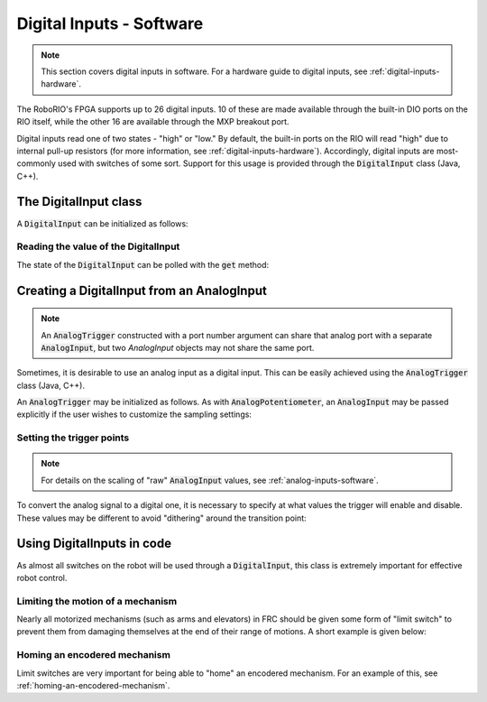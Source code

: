 .. _digital-inputs-software:

Digital Inputs - Software
=========================

.. note:: This section covers digital inputs in software.  For a hardware guide to digital inputs, see :ref:`digital-inputs-hardware`.

The RoboRIO's FPGA supports up to 26 digital inputs.  10 of these are made available through the built-in DIO ports on the RIO itself, while the other 16 are available through the MXP breakout port.

Digital inputs read one of two states - "high" or "low."  By default, the built-in ports on the RIO will read "high" due to internal pull-up resistors (for more information, see :ref:`digital-inputs-hardware`).  Accordingly, digital inputs are most-commonly used with switches of some sort.  Support for this usage is provided through the :code:`DigitalInput` class (Java, C++).

The DigitalInput class
----------------------

A :code:`DigitalInput` can be initialized as follows:

.. tabs::

    .. code-tab:: c++

        // Initializes a DigitalInput on DIO 0
        frc::DigitalInput input{0};

    .. code-tab:: Java

        // Initializes a DigitalInput on DIO 0
        DigitalInput input = new DigitalInput(0);

Reading the value of the DigitalInput
~~~~~~~~~~~~~~~~~~~~~~~~~~~~~~~~~~~~~

The state of the :code:`DigitalInput` can be polled with the :code:`get` method:

.. tabs::

    .. code-tab:: c++

        // Gets the value of the digital input.  Returns true if the circuit is open.
        input.Get();

    .. code-tab:: java

        // Gets the value of the digital input.  Returns true if the circuit is open.
        input.get();

Creating a DigitalInput from an AnalogInput
-------------------------------------------

.. note:: An :code:`AnalogTrigger` constructed with a port number argument can share that analog port with a separate :code:`AnalogInput`, but two `AnalogInput` objects may not share the same port.

Sometimes, it is desirable to use an analog input as a digital input.  This can be easily achieved using the :code:`AnalogTrigger` class (Java, C++).

An :code:`AnalogTrigger` may be initialized as follows.  As with :code:`AnalogPotentiometer`, an :code:`AnalogInput` may be passed explicitly if the user wishes to customize the sampling settings:

.. tabs::

    .. code-tab:: c++

        // Initializes an AnalogTrigger on port 0
        frc::AnalogTrigger trigger0{0};

        // Initializes an AnalogInput on port 1 and enables 2-bit oversampling
        frc::AnalogInput input{1};
        input.SetAverageBits(2);

        // Initializes an AnalogTrigger using the above input
        frc::AnalogTrigger trigger1{input};

    .. code-tab:: java

        // Initializes an AnalogTrigger on port 0
        AnalogTrigger trigger0 = new AnalogTrigger(0);

        // Initializes an AnalogInput on port 1 and enables 2-bit oversampling
        AnalogInput input = new AnalogInput(1);
        input.setAverageBits(2);

        // Initializes an AnalogTrigger using the above input
        AnalogTrigger trigger1 = new AnalogTrigger(input);

Setting the trigger points
~~~~~~~~~~~~~~~~~~~~~~~~~~

.. note:: For details on the scaling of "raw" :code:`AnalogInput` values, see :ref:`analog-inputs-software`.

To convert the analog signal to a digital one, it is necessary to specify at what values the trigger will enable and disable.  These values may be different to avoid "dithering" around the transition point:

.. tabs::

    .. code-tab:: c++

        // Sets the trigger to enable at a raw value of 3500, and disable at a value of 1000
        trigger.SetLimitsRaw(1000, 3500);

        // Sets the trigger to enable at a voltage of 4 volts, and disable at a value of 1.5 volts
        trigger.SetLimitsVoltage(1.5, 4);

    .. code-tab:: java

        // Sets the trigger to enable at a raw value of 3500, and disable at a value of 1000
        trigger.setLimitsRaw(1000, 3500);

        // Sets the trigger to enable at a voltage of 4 volts, and disable at a value of 1.5 volts
        trigger.setLimitsVoltage(1.5, 4);

Using DigitalInputs in code
---------------------------

As almost all switches on the robot will be used through a :code:`DigitalInput`, this class is extremely important for effective robot control.

Limiting the motion of a mechanism
~~~~~~~~~~~~~~~~~~~~~~~~~~~~~~~~~~

Nearly all motorized mechanisms (such as arms and elevators) in FRC should be given some form of "limit switch" to prevent them from damaging themselves at the end of their range of motions.  A short example is given below:

.. tabs::

    .. code-tab:: c++

        // Motor for the mechanism
        frc::Spark spark{0};

        // Limit switch on DIO 2
        frc::DigitalInput limit{2};

        void AutonomousPeriodic() {
            // Runs the motor forwards at half speed, unless the limit is pressed
            if(!limit.Get()) {
                spark.Set(.5);
            } else {
                spark.Set(0);
            }
        }

    .. code-tab:: java

        Spark spark = new Spark(0);

        // Limit switch on DIO 2
        DigitalInput limit = new DigitalInput(2);

        public void autonomousPeriodic() {
            // Runs the motor forwards at half speed, unless the limit is pressed
            if(!limit.get()) {
                spark.set(.5);
            } else {
                spark.set(0);
            }
        }

Homing an encodered mechanism
~~~~~~~~~~~~~~~~~~~~~~~~~~~~~

Limit switches are very important for being able to "home" an encodered mechanism.  For an example of this, see :ref:`homing-an-encodered-mechanism`.